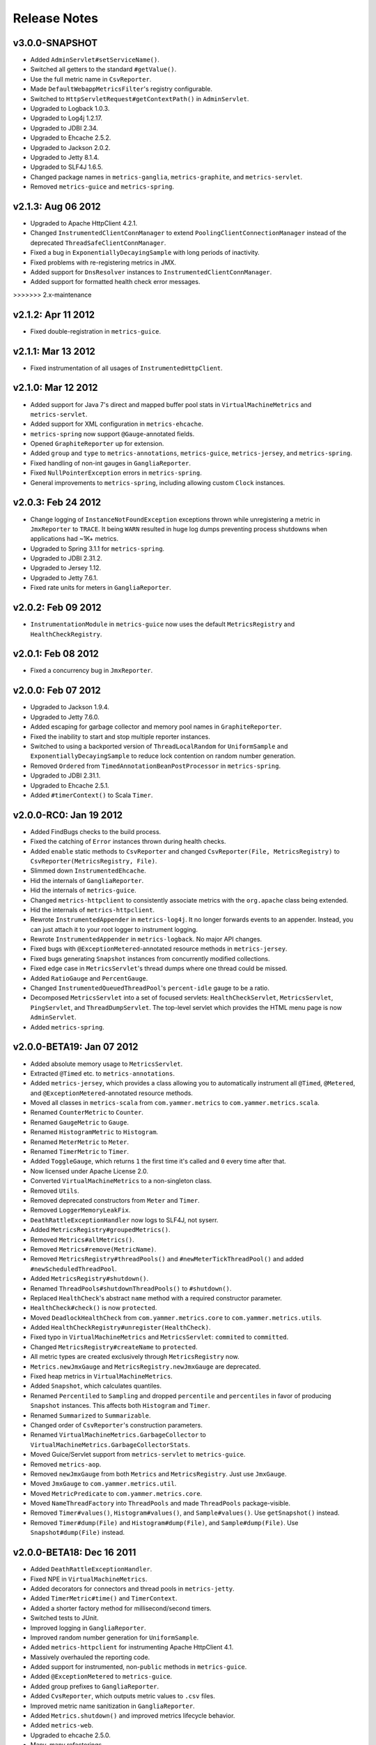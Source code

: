 .. _release-notes:

#############
Release Notes
#############

.. _rel-3.0.0:

v3.0.0-SNAPSHOT
===============

* Added ``AdminServlet#setServiceName()``.
* Switched all getters to the standard ``#getValue()``.
* Use the full metric name in ``CsvReporter``.
* Made ``DefaultWebappMetricsFilter``'s registry configurable.
* Switched to ``HttpServletRequest#getContextPath()`` in ``AdminServlet``.
* Upgraded to Logback 1.0.3.
* Upgraded to Log4j 1.2.17.
* Upgraded to JDBI 2.34.
* Upgraded to Ehcache 2.5.2.
* Upgraded to Jackson 2.0.2.
* Upgraded to Jetty 8.1.4.
* Upgraded to SLF4J 1.6.5.
* Changed package names in ``metrics-ganglia``, ``metrics-graphite``, and ``metrics-servlet``.
* Removed ``metrics-guice`` and ``metrics-spring``.

.. _rel-2.1.3:

v2.1.3: Aug 06 2012
===================

* Upgraded to Apache HttpClient 4.2.1.
* Changed ``InstrumentedClientConnManager`` to extend ``PoolingClientConnectionManager`` instead of
  the deprecated ``ThreadSafeClientConnManager``.
* Fixed a bug in ``ExponentiallyDecayingSample`` with long periods of inactivity.
* Fixed problems with re-registering metrics in JMX.
* Added support for ``DnsResolver`` instances to ``InstrumentedClientConnManager``.
* Added support for formatted health check error messages.
>>>>>>> 2.x-maintenance

.. _rel-2.1.2:

v2.1.2: Apr 11 2012
===================

* Fixed double-registration in ``metrics-guice``.

.. _rel-2.1.1:

v2.1.1: Mar 13 2012
===================

* Fixed instrumentation of all usages of ``InstrumentedHttpClient``.

.. _rel-2.1.0:

v2.1.0: Mar 12 2012
===================

* Added support for Java 7's direct and mapped buffer pool stats in ``VirtualMachineMetrics`` and
  ``metrics-servlet``.
* Added support for XML configuration in ``metrics-ehcache``.
* ``metrics-spring`` now support ``@Gauge``-annotated fields.
* Opened ``GraphiteReporter`` up for extension.
* Added ``group`` and ``type`` to ``metrics-annotations``, ``metrics-guice``, ``metrics-jersey``,
  and ``metrics-spring``.
* Fixed handling of non-int gauges in ``GangliaReporter``.
* Fixed ``NullPointerException`` errors in ``metrics-spring``.
* General improvements to ``metrics-spring``, including allowing custom ``Clock`` instances.

.. _rel-2.0.3:

v2.0.3: Feb 24 2012
===================

* Change logging of ``InstanceNotFoundException`` exceptions thrown while unregistering a metric
  in ``JmxReporter`` to ``TRACE``. It being ``WARN`` resulted in huge log dumps preventing process
  shutdowns when applications had ~1K+ metrics.
* Upgraded to Spring 3.1.1 for ``metrics-spring``.
* Upgraded to JDBI 2.31.2.
* Upgraded to Jersey 1.12.
* Upgraded to Jetty 7.6.1.
* Fixed rate units for meters in ``GangliaReporter``.

.. _rel-2.0.2:

v2.0.2: Feb 09 2012
===================

* ``InstrumentationModule`` in ``metrics-guice`` now uses the default ``MetricsRegistry`` and
  ``HealthCheckRegistry``.

.. _rel-2.0.1:

v2.0.1: Feb 08 2012
===================

* Fixed a concurrency bug in ``JmxReporter``.

.. _rel-2.0.0:

v2.0.0: Feb 07 2012
===================

* Upgraded to Jackson 1.9.4.
* Upgraded to Jetty 7.6.0.
* Added escaping for garbage collector and memory pool names in ``GraphiteReporter``.
* Fixed the inability to start and stop multiple reporter instances.
* Switched to using a backported version of ``ThreadLocalRandom`` for ``UniformSample`` and
  ``ExponentiallyDecayingSample`` to reduce lock contention on random number generation.
* Removed ``Ordered`` from ``TimedAnnotationBeanPostProcessor`` in ``metrics-spring``.
* Upgraded to JDBI 2.31.1.
* Upgraded to Ehcache 2.5.1.
* Added ``#timerContext()`` to Scala ``Timer``.

.. _rel-2.0.0-RC0:

v2.0.0-RC0: Jan 19 2012
=======================

* Added FindBugs checks to the build process.
* Fixed the catching of ``Error`` instances thrown during health checks.
* Added ``enable`` static methods to ``CsvReporter`` and changed
  ``CsvReporter(File, MetricsRegistry)`` to ``CsvReporter(MetricsRegistry, File)``.
* Slimmed down ``InstrumentedEhcache``.
* Hid the internals of ``GangliaReporter``.
* Hid the internals of ``metrics-guice``.
* Changed ``metrics-httpclient`` to consistently associate metrics with the ``org.apache`` class
  being extended.
* Hid the internals of ``metrics-httpclient``.
* Rewrote ``InstrumentedAppender`` in ``metrics-log4j``. It no longer forwards events to an
  appender. Instead, you can just attach it to your root logger to instrument logging.
* Rewrote ``InstrumentedAppender`` in ``metrics-logback``. No major API changes.
* Fixed bugs with ``@ExceptionMetered``-annotated resource methods in ``metrics-jersey``.
* Fixed bugs generating ``Snapshot`` instances from concurrently modified collections.
* Fixed edge case in ``MetricsServlet``'s thread dumps where one thread could be missed.
* Added ``RatioGauge`` and ``PercentGauge``.
* Changed ``InstrumentedQueuedThreadPool``'s ``percent-idle`` gauge to be a ratio.
* Decomposed ``MetricsServlet`` into a set of focused servlets: ``HealthCheckServlet``,
  ``MetricsServlet``, ``PingServlet``, and ``ThreadDumpServlet``. The top-level servlet which
  provides the HTML menu page is now ``AdminServlet``.
* Added ``metrics-spring``.

.. _rel-2.0.0-BETA19:

v2.0.0-BETA19: Jan 07 2012
==========================

* Added absolute memory usage to ``MetricsServlet``.
* Extracted ``@Timed`` etc. to ``metrics-annotations``.
* Added ``metrics-jersey``, which provides a class allowing you to automatically instrument all
  ``@Timed``, ``@Metered``, and ``@ExceptionMetered``-annotated resource methods.
* Moved all classes in ``metrics-scala`` from ``com.yammer.metrics`` to
  ``com.yammer.metrics.scala``.
* Renamed ``CounterMetric`` to ``Counter``.
* Renamed ``GaugeMetric`` to ``Gauge``.
* Renamed ``HistogramMetric`` to ``Histogram``.
* Renamed ``MeterMetric`` to ``Meter``.
* Renamed ``TimerMetric`` to ``Timer``.
* Added ``ToggleGauge``, which returns ``1`` the first time it's called and ``0`` every time after
  that.
* Now licensed under Apache License 2.0.
* Converted ``VirtualMachineMetrics`` to a non-singleton class.
* Removed ``Utils``.
* Removed deprecated constructors from ``Meter`` and ``Timer``.
* Removed ``LoggerMemoryLeakFix``.
* ``DeathRattleExceptionHandler`` now logs to SLF4J, not syserr.
* Added ``MetricsRegistry#groupedMetrics()``.
* Removed ``Metrics#allMetrics()``.
* Removed ``Metrics#remove(MetricName)``.
* Removed ``MetricsRegistry#threadPools()`` and ``#newMeterTickThreadPool()`` and added
  ``#newScheduledThreadPool``.
* Added ``MetricsRegistry#shutdown()``.
* Renamed ``ThreadPools#shutdownThreadPools()`` to ``#shutdown()``.
* Replaced ``HealthCheck``'s abstract ``name`` method with a required constructor parameter.
* ``HealthCheck#check()`` is now ``protected``.
* Moved ``DeadlockHealthCheck`` from ``com.yammer.metrics.core`` to ``com.yammer.metrics.utils``.
* Added ``HealthCheckRegistry#unregister(HealthCheck)``.
* Fixed typo in ``VirtualMachineMetrics`` and ``MetricsServlet``: ``commited`` to ``committed``.
* Changed ``MetricsRegistry#createName`` to ``protected``.
* All metric types are created exclusively through ``MetricsRegistry`` now.
* ``Metrics.newJmxGauge`` and ``MetricsRegistry.newJmxGauge`` are deprecated.
* Fixed heap metrics in ``VirtualMachineMetrics``.
* Added ``Snapshot``, which calculates quantiles.
* Renamed ``Percentiled`` to ``Sampling`` and dropped ``percentile`` and ``percentiles`` in favor of
  producing ``Snapshot`` instances. This affects both ``Histogram`` and ``Timer``.
* Renamed ``Summarized`` to ``Summarizable``.
* Changed order of ``CsvReporter``'s construction parameters.
* Renamed ``VirtualMachineMetrics.GarbageCollector`` to
  ``VirtualMachineMetrics.GarbageCollectorStats``.
* Moved Guice/Servlet support from ``metrics-servlet`` to ``metrics-guice``.
* Removed ``metrics-aop``.
* Removed ``newJmxGauge`` from both ``Metrics`` and ``MetricsRegistry``. Just use ``JmxGauge``.
* Moved ``JmxGauge`` to ``com.yammer.metrics.util``.
* Moved ``MetricPredicate`` to ``com.yammer.metrics.core``.
* Moved ``NameThreadFactory`` into ``ThreadPools`` and made ``ThreadPools`` package-visible.
* Removed ``Timer#values()``, ``Histogram#values()``, and ``Sample#values()``. Use ``getSnapshot()``
  instead.
* Removed ``Timer#dump(File)`` and ``Histogram#dump(File)``, and ``Sample#dump(File)``. Use
  ``Snapshot#dump(File)`` instead.

.. _rel-2.0.0-BETA18:

v2.0.0-BETA18: Dec 16 2011
==========================

* Added ``DeathRattleExceptionHandler``.
* Fixed NPE in ``VirtualMachineMetrics``.
* Added decorators for connectors and thread pools in ``metrics-jetty``.
* Added ``TimerMetric#time()`` and ``TimerContext``.
* Added a shorter factory method for millisecond/second timers.
* Switched tests to JUnit.
* Improved logging in ``GangliaReporter``.
* Improved random number generation for ``UniformSample``.
* Added ``metrics-httpclient`` for instrumenting Apache HttpClient 4.1.
* Massively overhauled the reporting code.
* Added support for instrumented, non-``public`` methods in ``metrics-guice``.
* Added ``@ExceptionMetered`` to ``metrics-guice``.
* Added group prefixes to ``GangliaReporter``.
* Added ``CvsReporter``, which outputs metric values to ``.csv`` files.
* Improved metric name sanitization in ``GangliaReporter``.
* Added ``Metrics.shutdown()`` and improved metrics lifecycle behavior.
* Added ``metrics-web``.
* Upgraded to ehcache 2.5.0.
* Many, many refactorings.
* ``metrics-servlet`` now responds with ``501 Not Implememented`` when no health checks have been
  registered.
* Many internal refactorings for testability.
* Added histogram counts to ``metrics-servlet``.
* Fixed a race condition in ``ExponentiallyDecayingSample``.
* Added timezone and locale support to ``ConsoleReporter``.
* Added ``metrics-aop`` for Guiceless support of method annotations.
* Added ``metrics-jdbi`` which adds instrumentation to JDBI_.
* Fixed NPE for metrics which belong to classes in the default package.
* Now deploying artifacts to Maven Central.

.. _JDBI: http://www.jdbi.org

.. _rel-2.0.0-BETA17:

v2.0.0-BETA17: Oct 07 2011
==========================

* Added an option message to successful health check results.
* Fixed locale issues in ``GraphiteReporter``.
* Added ``GangliaReporter``.
* Added per-HTTP method timers to ``InstrumentedHandler`` in ``metrics-jetty``.
* Fixed a thread pool leak for meters.
* Added ``#dump(File)`` to ``HistogramMetric`` and ``TimerMetric``.
* Upgraded to Jackson 1.9.x.
* Upgraded to slf4j 1.6.2.
* Upgraded to logback 0.9.30.
* Upgraded to ehcache 2.4.5.
* Surfaced ``Metrics.removeMetric()``.

.. _rel-2.0.0-BETA16:

v2.0.0-BETA16: Aug 23 2011
==========================

* Fixed a bug in GC monitoring.

.. _rel-2.0.0-BETA15:

v2.0.0-BETA15: Aug 15 2011
==========================

* Fixed dependency scopes for ``metrics-jetty``.
* Added time and VM version to ``vm`` output of ``MetricsServlet``.
* Dropped ``com.sun.mangement``-based GC instrumentation in favor of a
  ``java.lang.management``-based one. ``getLastGcInfo`` has a nasty native memory leak in it, plus
  it often returned incorrect data.
* Upgraded to Jackson 1.8.5.
* Upgraded to Jetty 7.4.5.
* Added sanitization for metric names in ``GraphiteReporter``.
* Extracted out a ``Clock`` interface for timers for non-wall-clock timing.
* Extracted out most of the remaining statics into ``MetricsRegistry`` and ``HealthCheckRegistry``.
* Added an init parameter to ``MetricsServlet`` for disabling the ``jvm`` section.
* Added a Guice module for ``MetricsServlet``.
* Added dynamic metric names.
* Upgraded to ehcache 2.4.5.
* Upgraded to logback 0.9.29.
* Allowed for the removal of metrics.
* Added the ability to filter metrics exposed by a reporter to those which match a given predicate.

.. _rel-2.0.0-BETA14:

v2.0.0-BETA14: Jul 05 2011
==========================

* Moved to Maven for a build system and extracted the Scala façade to a ``metrics-scala`` module
  which is now the only cross-built module. All other modules dropped the Scala version suffix in
  their ``artifactId``.
* Fixed non-heap metric name in ``GraphiteReporter``.
* Fixed stability error in ``GraphiteReporter`` when dealing with unavailable servers.
* Fixed error with anonymous, instrumented classes.
* Fixed error in ``MetricsServlet`` when a gauge throws an exception.
* Fixed error with bogus GC run times.
* Link to the pretty JSON output from the ``MetricsServlet`` menu page.
* Fixed potential race condition in histograms' variance calculations.
* Fixed memory pool reporting for the G1 collector.

.. _rel-2.0.0-BETA13:

v2.0.0-BETA13: May 13 2011
==========================

* Fixed a bug in the initial startup phase of the ``JmxReporter``.
* Added ``metrics-ehcache``, for the instrumentation of ``Ehcache`` instances.
* Fixed a typo in ``metrics-jetty``'s ``InstrumentedHandler``.
* Added name prefixes to ``GraphiteReporter``.
* Added JVM metrics reporting to ``GraphiteReporter``.
* Actually fixed ``MetricsServlet``'s links when the servlet has a non-root context path.
* Now cross-building for Scala 2.9.0.
* Added ``pretty`` query parameter for ``MetricsServlet`` to format the JSON object for human
  consumption.
* Added ``no-cache`` headers to the ``MetricsServlet`` responses.

.. _rel-2.0.0-BETA12:

v2.0.0-BETA12: May 09 2011
==========================

* Upgraded to Jackson 1.7.6.
* Added a new instrumented Log4J appender.
* Added a new instrumented Logback appender. Thanks to Bruce Mitchener
  (@waywardmonkeys) for the patch.
* Added a new reporter for the Graphite_ aggregation system. Thanks to Mahesh Tiyyagura (@tmahesh)
  for the patch.
* Added scoped metric names.
* Added Scala 2.9.0.RC{2,3,4} as build targets.
* Added meters to Jetty handler for the percent of responses which have ``4xx`` or ``5xx`` status
  codes.
* Changed the Servlet API to be a ``provided`` dependency. Thanks to Mårten Gustafson (@chids) for
  the patch.
* Separated project into modules:

  * ``metrics-core``: A dependency-less project with all the core metrics.
  * ``metrics-graphite``: A reporter for the [Graphite](http://graphite.wikidot.com)
    aggregation system.
  * ``metrics-guice``: Guice AOP support.
  * ``metrics-jetty``: An instrumented Jetty handler.
  * ``metrics-log4j``: An instrumented Log4J appender.
  * ``metrics-logback``: An instrumented Logback appender.
  * ``metrics-servlet``: The Metrics servlet with context listener.

.. _Graphite: http://graphite.wikidot.com

.. _rel-2.0.0-BETA11:

v2.0.0-BETA11: Apr 27 2011
==========================

* Added thread state and deadlock detection metrics.
* Fix ``VirtualMachineMetrics``' initialization.
* Context path fixes for the servlet.
* Added the ``@Gauge`` annotation.
* Big reworking of the exponentially-weighted moving average code for meters. Thanks to JD Maturen
  (@sku) and John Ewart (@johnewart) for pointing this out.
* Upgraded to Guice 3.0.
* Upgraded to Jackson 1.7.5.
* Upgraded to Jetty 7.4.0.
* Big rewrite of the servlet's thread dump code.
* Fixed race condition in ``ExponentiallyDecayingSample``. Thanks to Martin Traverso (@martint) for
  the patch.
* Lots of spelling fixes in Javadocs. Thanks to Bruce Mitchener (@waywardmonkeys) for the patch.
* Added Scala 2.9.0.RC1 as a build target. Thanks to Bruce Mitchener (@waywardmonkeys) for the
  patch.
* Patched a hilarious memory leak in ``java.util.logging``.

.. _rel-2.0.0-BETA10:

v2.0.0-BETA10: Mar 25 2011
==========================

* Added Guice AOP annotations: ``@Timed`` and ``@Metered``.
* Added ``HealthCheck#name()``.
* Added ``Metrics.newJmxGauge()``.
* Moved health checks into ``HealthChecks``.
* Upgraded to Jackson 1.7.3 and Jetty 7.3.1.

.. _rel-2.0.0-BETA9:

v2.0.0-BETA9: Mar 14 2011
=========================

* Fixed ``JmxReporter`` lag.
* Added default arguments to timers and meters.
* Added default landing page to the servlet.
* Improved the performance of ``ExponentiallyDecayingSample``.
* Fixed an integer overflow bug in ``UniformSample``.
* Added linear scaling to ``ExponentiallyDecayingSample``.

.. _rel-2.0.0-BETA8:

v2.0.0-BETA8: Mar 01 2011
=========================

* Added histograms.
* Added biased sampling for timers.
* Added dumping of timer/histogram samples via the servlet.
* Added dependency on ``jackon-mapper``.
* Added classname filtering for the servlet.
* Added URI configuration for the servlet.

.. _rel-2.0.0-BETA7:

v2.0.0-BETA7: Jan 12 2011
=========================

* Added ``JettyHandler``.
* Made the ``Servlet`` dependency optional.

.. _rel-2.0.0-BETA6:

v2.0.0-BETA6: Jan 12 2011
=========================

* Fix ``JmxReporter`` initialization.

.. _rel-2.0.0-BETA5:

v2.0.0-BETA5: Jan 11 2011
=========================

* Dropped ``Counter#++`` and ``Counter#--``.
* Added ``Timer#update``.
* Upgraded to Jackson 1.7.0.
* Made JMX reporting implicit.
* Added health checks.

.. _rel-2.0.0-BETA3:

v2.0.0-BETA3: Dec 23 2010
=========================

* Fixed thread names and some docs.

.. _rel-2.0.0-BETA2:

v2.0.0-BETA2: Dec 22 2010
=========================

* Fixed a memory leak in ``MeterMetric``.

.. _rel-2.0.0-BETA1:

v2.0.0-BETA1: Dec 22 2010
=========================

* Total rewrite in Java.

.. _rel-1.0.7:

v1.0.7: Sep 21 2010
===================

* Added ``median`` to ``Timer``.
* Added ``p95`` to ``Timer`` (95th percentile).
* Added ``p98`` to ``Timer`` (98th percentile).
* Added ``p99`` to ``Timer`` (99th percentile).

.. _rel-1.0.6:

v1.0.6: Jul 15 2010
===================

* Now compiled exclusively for 2.8.0 final.

.. _rel-1.0.5:

v1.0.5: Jun 01 2010
===================

* Documentation fix.
* Added ``TimedToggle``, which may or may not be useful at all.
* Now cross-building for RC2 and RC3.

.. _rel-1.0.4:

v1.0.4: Apr 27 2010
===================

* Blank ``Timer`` instances (i.e., those which have recorded no timings yet) no longer explode when
  asked for metrics for that which does not yet exist.
* Nested classes, companion objects, and singletons don't have trailing ``$`` characters messing up
  JMX's good looks.

.. _rel-1.0.3:

v1.0.3: Apr 16 2010
===================

* Fixed some issues with the `implicit.ly`__ plumbing.
* Tweaked the sample size for ``Timer``, giving it 99.9% confidence level with a %5 margin of error
  (for a normally distributed variable, which it almost certainly isn't.)
* ``Sample#iterator`` returns only the recorded data, not a bunch of zeros.
* Moved units of ``Timer``, ``Meter``, and ``LoadMeter`` to their own attributes, which allows for
  easy export of Metrics data via JMX to things like Ganglia__ or whatever.
  
.. __: http://implicit.ly
.. __: http://ganglia.sourceforge.net/

.. _rel-1.0.2:

v1.0.2: Mar 08 2010
===================

* ``Timer`` now uses Welford's algorithm for calculating running variance, which means no more
  hilariously wrong standard deviations (e.g., ``NaN``).
* ``Timer`` now supports ``+=(Long)`` for pre-recorded, nanosecond-precision timings.

.. _rel-1.0.1:

v1.0.1: Mar 05 2010
===================

* changed ``Sample`` to use an ``AtomicReferenceArray``

.. _rel-1.0.0:

v1.0.0: Feb 27 2010
===================

* Initial release
